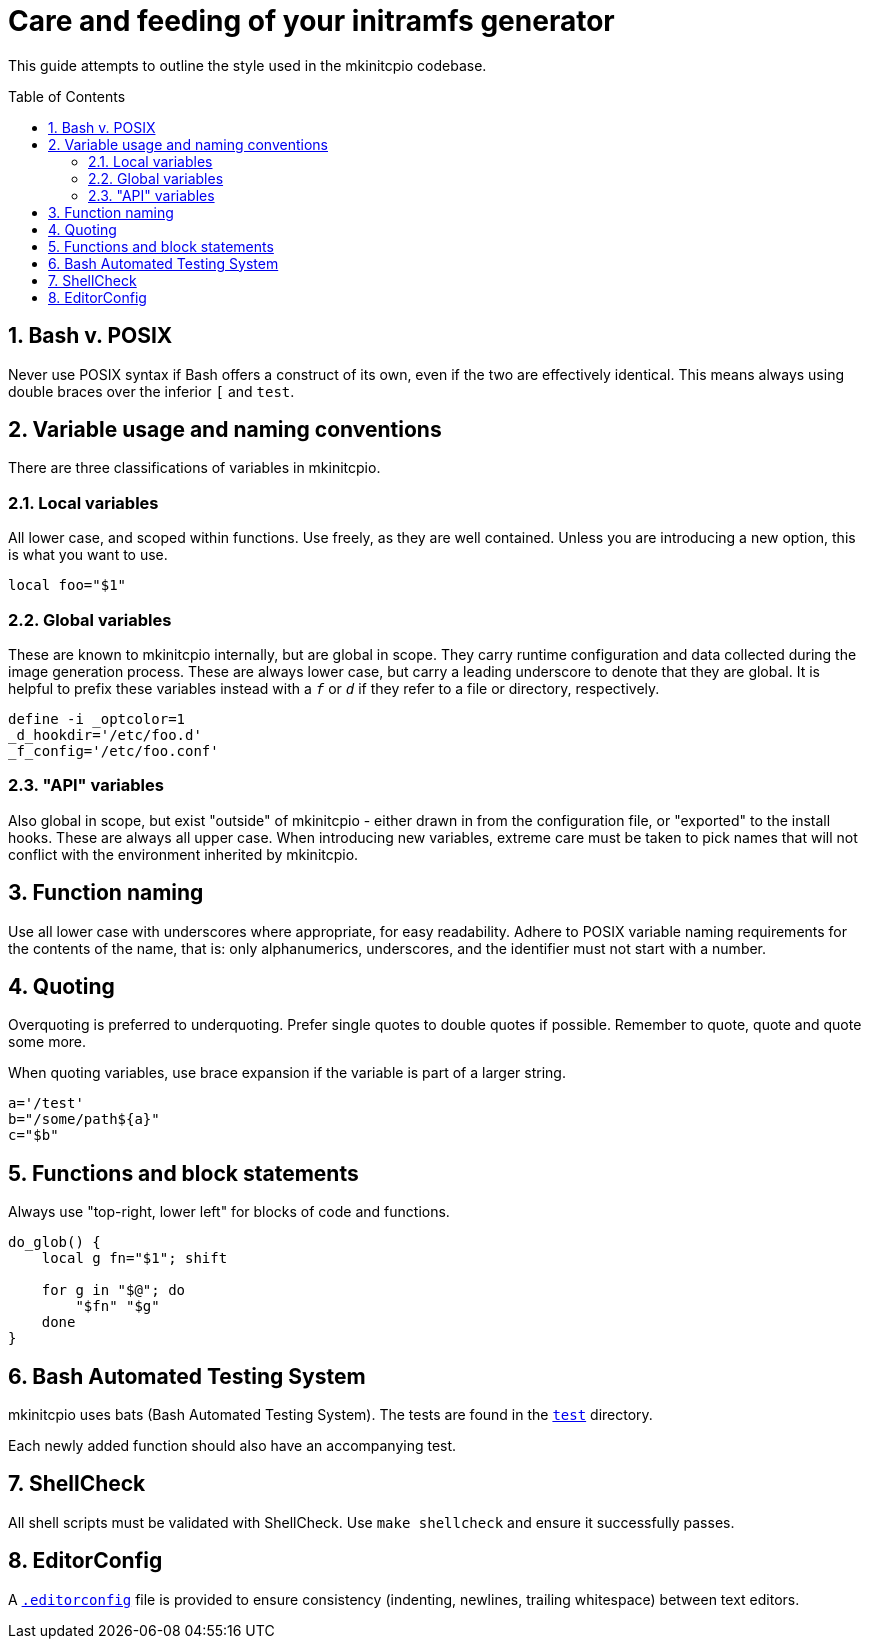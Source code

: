 :toc: preamble
:sectnums:

= Care and feeding of your initramfs generator

This guide attempts to outline the style used in the mkinitcpio codebase.

== Bash v. POSIX

Never use POSIX syntax if Bash offers a construct of its own, even if the
two are effectively identical. This means always using double braces over
the inferior `[` and `test`.

== Variable usage and naming conventions

There are three classifications of variables in mkinitcpio.

=== Local variables

All lower case, and scoped within functions. Use
freely, as they are well contained. Unless you are introducing a new
option, this is what you want to use.

[source,bash]
----
local foo="$1"
----

=== Global variables

These are known to mkinitcpio internally, but are global in scope. They carry
runtime configuration and data collected during the image generation process.
These are always lower case, but carry a leading underscore to denote that
they are global. It is helpful to prefix these variables instead with a `_f_` or
`_d_` if they refer to a file or directory, respectively.

[source,bash]
----
define -i _optcolor=1
_d_hookdir='/etc/foo.d'
_f_config='/etc/foo.conf'
----

=== "API" variables

Also global in scope, but exist "outside" of mkinitcpio - either drawn in from
the configuration file, or "exported" to the install hooks. These are always all
upper case. When introducing new variables, extreme care must be taken to pick
names that will not conflict with the environment inherited by mkinitcpio.

== Function naming

Use all lower case with underscores where appropriate, for easy readability.
Adhere to POSIX variable naming requirements for the contents of the name,
that is: only alphanumerics, underscores, and the identifier must not start
with a number.

== Quoting

Overquoting is preferred to underquoting. Prefer single quotes to double quotes
if possible. Remember to quote, quote and quote some more.

When quoting variables, use brace expansion if the variable is part of a larger
string.

[source,bash]
----
a='/test'
b="/some/path${a}"
c="$b"
----

== Functions and block statements

Always use "top-right, lower left" for blocks of code and functions.

[source,bash]
----
do_glob() {
    local g fn="$1"; shift

    for g in "$@"; do
        "$fn" "$g"
    done
}
----

== Bash Automated Testing System

mkinitcpio uses bats (Bash Automated Testing System). The tests are found in
the `link:test[]` directory.

Each newly added function should also have an accompanying test.

== ShellCheck

All shell scripts must be validated with ShellCheck. Use `make shellcheck` and
ensure it successfully passes.

== EditorConfig

A `link:.editorconfig[]` file is provided to ensure consistency
(indenting, newlines, trailing whitespace) between text editors.
